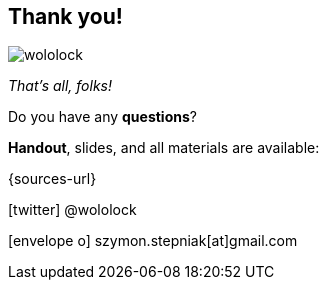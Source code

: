 [.stretch.whoami]
== Thank you!

[.author.animation-slide-left]
image::wololock.jpg[scaledwidth=20%]

[.animation-slide-bottom.text-left.margin-left-200.font-3rem]
--
_That's all, folks!_

Do you have any [.mark]*questions*?
--


[.animation-slide-right.text-left.margin-left-200.margin-top-60]
--
[.mark]*Handout*, slides, and all materials are available:

{sources-url}

icon:twitter[] @wololock

icon:envelope-o[] szymon.stepniak[at]gmail.com
--